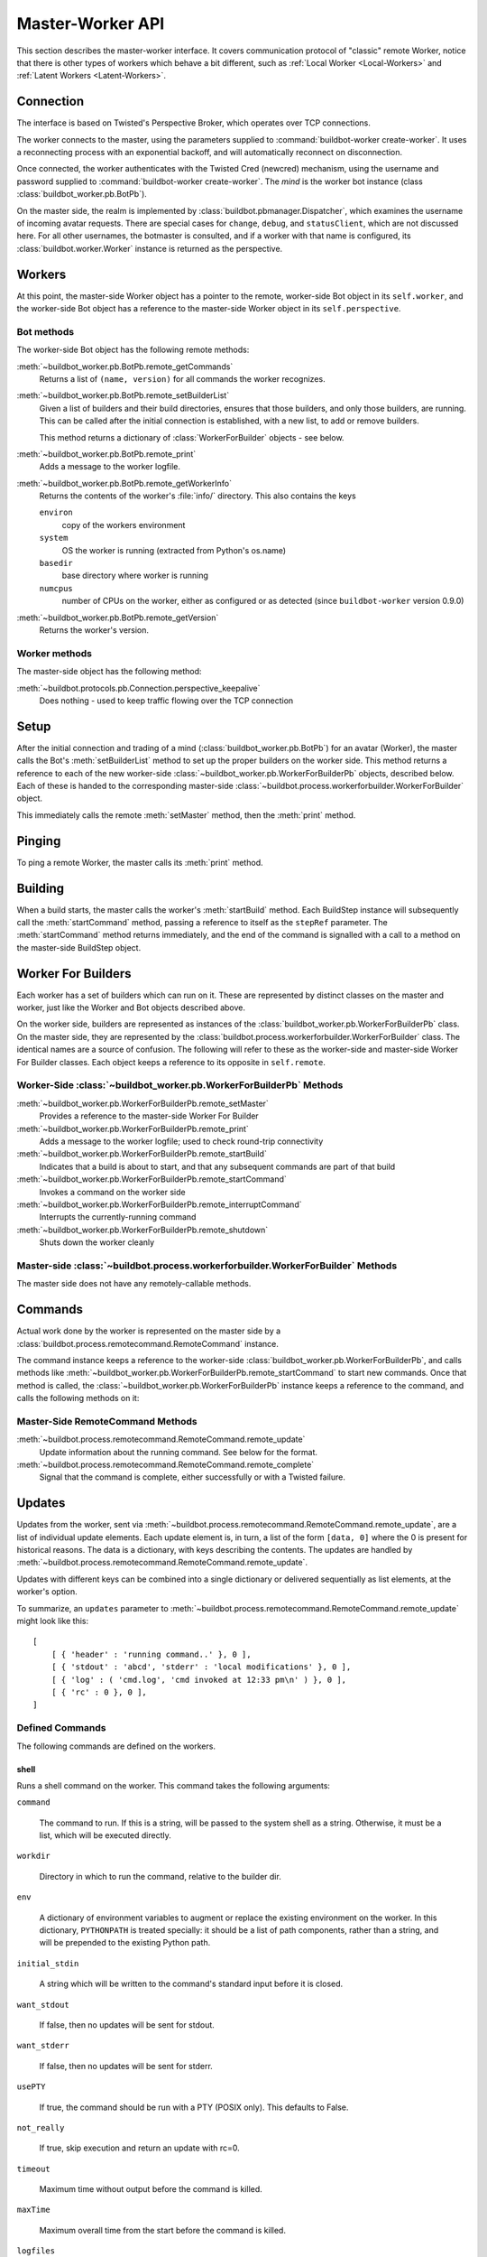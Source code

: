 Master-Worker API
=================

This section describes the master-worker interface.
It covers communication protocol of "classic" remote Worker, notice that there is other types of workers which behave a bit different, such as :ref:`Local Worker <Local-Workers>` and :ref:`Latent Workers <Latent-Workers>`.

Connection
----------

The interface is based on Twisted's Perspective Broker, which operates over TCP
connections.

The worker connects to the master, using the parameters supplied to
:command:`buildbot-worker create-worker`.  It uses a reconnecting process with an
exponential backoff, and will automatically reconnect on disconnection.

Once connected, the worker authenticates with the Twisted Cred (newcred)
mechanism, using the username and password supplied to
:command:`buildbot-worker create-worker`.
The *mind* is the worker bot instance (class :class:`buildbot_worker.pb.BotPb`).

On the master side, the realm is implemented by
:class:`buildbot.pbmanager.Dispatcher`, which examines the username of incoming
avatar requests.  There are special cases for ``change``, ``debug``, and
``statusClient``, which are not discussed here.  For all other usernames,
the botmaster is consulted, and if a worker with that name is configured, its
:class:`buildbot.worker.Worker` instance is returned as the perspective.

Workers
-------

At this point, the master-side Worker object has a pointer to the remote,
worker-side Bot object in its ``self.worker``, and the worker-side Bot object has
a reference to the master-side Worker object in its ``self.perspective``.

Bot methods
~~~~~~~~~~~

The worker-side Bot object has the following remote methods:

:meth:`~buildbot_worker.pb.BotPb.remote_getCommands`
    Returns a list of ``(name, version)`` for all commands the worker recognizes.

:meth:`~buildbot_worker.pb.BotPb.remote_setBuilderList`
    Given a list of builders and their build directories, ensures that
    those builders, and only those builders, are running.  This can be
    called after the initial connection is established, with a new
    list, to add or remove builders.

    This method returns a dictionary of :class:`WorkerForBuilder` objects - see below.

:meth:`~buildbot_worker.pb.BotPb.remote_print`
    Adds a message to the worker logfile.

:meth:`~buildbot_worker.pb.BotPb.remote_getWorkerInfo`
    Returns the contents of the worker's :file:`info/` directory. This also
    contains the keys

    ``environ``
        copy of the workers environment
    ``system``
        OS the worker is running (extracted from Python's os.name)
    ``basedir``
        base directory where worker is running
    ``numcpus``
        number of CPUs on the worker, either as configured or as detected (since ``buildbot-worker`` version 0.9.0)

:meth:`~buildbot_worker.pb.BotPb.remote_getVersion`
    Returns the worker's version.

Worker methods
~~~~~~~~~~~~~~

The master-side object has the following method:

:meth:`~buildbot.protocols.pb.Connection.perspective_keepalive`
    Does nothing - used to keep traffic flowing over the TCP connection

Setup
-----

After the initial connection and trading of a mind (:class:`buildbot_worker.pb.BotPb`) for an avatar
(Worker), the master calls the Bot's :meth:`setBuilderList` method to set
up the proper builders on the worker side.  This method returns a
reference to each of the new worker-side :class:`~buildbot_worker.pb.WorkerForBuilderPb`
objects, described below.  Each of these is handed to the corresponding
master-side :class:`~buildbot.process.workerforbuilder.WorkerForBuilder` object.

This immediately calls the remote :meth:`setMaster` method, then the
:meth:`print` method.

Pinging
-------

To ping a remote Worker, the master calls its :meth:`print` method.

Building
--------

When a build starts, the master calls the worker's :meth:`startBuild` method.
Each BuildStep instance will subsequently call the :meth:`startCommand` method,
passing a reference to itself as the ``stepRef`` parameter.  The
:meth:`startCommand` method returns immediately, and the end of the command is
signalled with a call to a method on the master-side BuildStep object.

Worker For Builders
-------------------

Each worker has a set of builders which can run on it.  These are
represented by distinct classes on the master and worker, just like the
Worker and Bot objects described above.

On the worker side, builders are represented as instances of the
:class:`buildbot_worker.pb.WorkerForBuilderPb` class.  On the master side, they are
represented by the :class:`buildbot.process.workerforbuilder.WorkerForBuilder` class.
The identical names are a source of confusion.  The following will refer to
these as the worker-side and master-side Worker For Builder classes.  Each object
keeps a reference to its opposite in ``self.remote``.

Worker-Side :class:`~buildbot_worker.pb.WorkerForBuilderPb` Methods
~~~~~~~~~~~~~~~~~~~~~~~~~~~~~~~~~~~~~~~~~~~~~~~~~~~~~~~~~~~~~~~~~~~

:meth:`~buildbot_worker.pb.WorkerForBuilderPb.remote_setMaster`
    Provides a reference to the master-side Worker For Builder

:meth:`~buildbot_worker.pb.WorkerForBuilderPb.remote_print`
    Adds a message to the worker logfile; used to check round-trip connectivity

:meth:`~buildbot_worker.pb.WorkerForBuilderPb.remote_startBuild`
    Indicates that a build is about to start, and that any subsequent
    commands are part of that build

:meth:`~buildbot_worker.pb.WorkerForBuilderPb.remote_startCommand`
    Invokes a command on the worker side

:meth:`~buildbot_worker.pb.WorkerForBuilderPb.remote_interruptCommand`
    Interrupts the currently-running command

:meth:`~buildbot_worker.pb.WorkerForBuilderPb.remote_shutdown`
    Shuts down the worker cleanly

Master-side :class:`~buildbot.process.workerforbuilder.WorkerForBuilder` Methods
~~~~~~~~~~~~~~~~~~~~~~~~~~~~~~~~~~~~~~~~~~~~~~~~~~~~~~~~~~~~~~~~~~~~~~~~~~~~~~~~

The master side does not have any remotely-callable methods.

Commands
--------

Actual work done by the worker is represented on the master side by a
:class:`buildbot.process.remotecommand.RemoteCommand` instance.

The command instance keeps a reference to the worker-side
:class:`buildbot_worker.pb.WorkerForBuilderPb`, and calls methods like
:meth:`~buildbot_worker.pb.WorkerForBuilderPb.remote_startCommand` to start new commands.
Once that method is called, the :class:`~buildbot_worker.pb.WorkerForBuilderPb` instance
keeps a reference to the command, and calls the following methods on it:

Master-Side RemoteCommand Methods
~~~~~~~~~~~~~~~~~~~~~~~~~~~~~~~~~

:meth:`~buildbot.process.remotecommand.RemoteCommand.remote_update`
    Update information about the running command.  See below for the format.

:meth:`~buildbot.process.remotecommand.RemoteCommand.remote_complete`
    Signal that the command is complete, either successfully or with a Twisted failure.

.. _master-worker-updates:

Updates
-------

Updates from the worker, sent via
:meth:`~buildbot.process.remotecommand.RemoteCommand.remote_update`, are a list of
individual update elements.  Each update element is, in turn, a list of the
form ``[data, 0]`` where the 0 is present for historical reasons.  The data is
a dictionary, with keys describing the contents.  The updates are handled by
:meth:`~buildbot.process.remotecommand.RemoteCommand.remote_update`.

Updates with different keys can be combined into a single dictionary or
delivered sequentially as list elements, at the worker's option.

To summarize, an ``updates`` parameter to
:meth:`~buildbot.process.remotecommand.RemoteCommand.remote_update` might look like
this::

    [
        [ { 'header' : 'running command..' }, 0 ],
        [ { 'stdout' : 'abcd', 'stderr' : 'local modifications' }, 0 ],
        [ { 'log' : ( 'cmd.log', 'cmd invoked at 12:33 pm\n' ) }, 0 ],
        [ { 'rc' : 0 }, 0 ],
    ]

Defined Commands
~~~~~~~~~~~~~~~~

The following commands are defined on the workers.

.. _shell-command-args:

shell
.....

Runs a shell command on the worker.  This command takes the following arguments:

``command``

    The command to run.  If this is a string, will be passed to the system
    shell as a string.  Otherwise, it must be a list, which will be
    executed directly.

``workdir``

    Directory in which to run the command, relative to the builder dir.

``env``

    A dictionary of environment variables to augment or replace the
    existing environment on the worker.  In this dictionary, ``PYTHONPATH``
    is treated specially: it should be a list of path components, rather
    than a string, and will be prepended to the existing Python path.

``initial_stdin``

    A string which will be written to the command's standard input before
    it is closed.

``want_stdout``

    If false, then no updates will be sent for stdout.

``want_stderr``

    If false, then no updates will be sent for stderr.

``usePTY``

    If true, the command should be run with a PTY (POSIX only).  This
    defaults to False.

``not_really``

    If true, skip execution and return an update with rc=0.

``timeout``

    Maximum time without output before the command is killed.

``maxTime``

    Maximum overall time from the start before the command is killed.

``logfiles``

    A dictionary specifying logfiles other than stdio.  Keys are the logfile
    names, and values give the workdir-relative filename of the logfile.  Alternately,
    a value can be a dictionary; in this case, the dictionary must have a ``filename``
    key specifying the filename, and can also have the following keys:

    ``follow``

        Only follow the file from its current end-of-file, rather that starting
        from the beginning.

``logEnviron``

    If false, the command's environment will not be logged.

The ``shell`` command sends the following updates:

``stdout``
    The data is a bytestring which represents a continuation of the stdout
    stream.  Note that the bytestring boundaries are not necessarily aligned
    with newlines.

``stderr``
    Similar to ``stdout``, but for the error stream.

``header``
    Similar to ``stdout``, but containing data for a stream of
    Buildbot-specific metadata.

``rc``
    The exit status of the command, where -- in keeping with UNIX tradition --
    0 indicates success and any nonzero value is considered a failure.  No
    further updates should be sent after an ``rc``.

``log``
    This update contains data for a logfile other than stdio.  The data
    associated with the update is a tuple of the log name and the data for that
    log.  Note that non-stdio logs do not distinguish output, error, and header
    streams.

uploadFile
..........

Upload a file from the worker to the master.  The arguments are

``workdir``

    The base directory for the filename, relative to the builder's basedir.

``workersrc``

    Name of the filename to read from., relative to the workdir.

``writer``

    A remote reference to a writer object, described below.

``maxsize``

    Maximum size, in bytes, of the file to write.  The operation will fail if
    the file exceeds this size.

``blocksize``

    The block size with which to transfer the file.

``keepstamp``

    If true, preserve the file modified and accessed times.

The worker calls a few remote methods on the writer object.  First, the
``write`` method is called with a bytestring containing data, until all of the
data has been transmitted.  Then, the worker calls the writer's ``close``,
followed (if ``keepstamp`` is true) by a call to ``upload(atime, mtime)``.

This command sends ``rc`` and ``stderr`` updates, as defined for the ``shell``
command.

uploadDirectory
...............

Similar to ``uploadFile``, this command will upload an entire directory to the
master, in the form of a tarball.  It takes the following arguments:

``workdir``
``workersrc``
``writer``
``maxsize``
``blocksize``

    See ``uploadFile``

``compress``

    Compression algorithm to use -- one of ``None``, ``'bz2'``, or ``'gz'``.

The writer object is treated similarly to the ``uploadFile`` command, but after
the file is closed, the worker calls the master's ``unpack`` method with no
arguments to extract the tarball.

This command sends ``rc`` and ``stderr`` updates, as defined for the ``shell``
command.

downloadFile
............

This command will download a file from the master to the worker.  It takes the
following arguments:

``workdir``

    Base directory for the destination filename, relative to the builder basedir.

``workerdest``

    Filename to write to, relative to the workdir.

``reader``

    A remote reference to a reader object, described below.

``maxsize``

    Maximum size of the file.

``blocksize``

    The block size with which to transfer the file.

``mode``

    Access mode for the new file.

The reader object's ``read(maxsize)`` method will be called with a maximum
size, which will return no more than that number of bytes as a bytestring.  At
EOF, it will return an empty string.  Once EOF is received, the worker will call
the remote ``close`` method.

This command sends ``rc`` and ``stderr`` updates, as defined for the ``shell``
command.

mkdir
.....

This command will create a directory on the worker.  It will also create any
intervening directories required.  It takes the following argument:

``dir``

    Directory to create.

The ``mkdir`` command produces the same updates as ``shell``.

rmdir
.....

This command will remove a directory or file on the worker.  It takes the following arguments:

``dir``

    Directory to remove.

``timeout``
``maxTime``

    See ``shell``, above.

The ``rmdir`` command produces the same updates as ``shell``.

cpdir
.....

This command will copy a directory from place to place on the worker.  It takes the following
arguments:

``fromdir``

    Source directory for the copy operation, relative to the builder's basedir.

``todir``

    Destination directory for the copy operation, relative to the builder's basedir.

``timeout``
``maxTime``

    See ``shell``, above.

The ``cpdir`` command produces the same updates as ``shell``.

stat
....

This command returns status information about a file or directory.  It takes a
single parameter, ``file``, specifying the filename relative to the builder's
basedir.

It produces two status updates:

``stat``

    The return value from Python's ``os.stat``.

``rc``

    0 if the file is found, otherwise 1.

glob
....

This command finds all pathnames matching a specified pattern that uses shell-style wildcards.
It takes a single parameter, ``path``, specifying the pattern to pass to Python's
``glob.glob`` function.

It produces two status updates:

``files``

    The list of matching files returned from ``glob.glob``

``rc``

    0 if the ``glob.glob`` does not raise exception, otherwise 1.

listdir
.......

This command reads the directory and returns the list with directory contents. It
takes a single parameter, ``dir``, specifying the directory relative to builder's basedir.

It produces two status updates:

``files``

    The list of files in the directory returned from ``os.listdir``

``rc``

    0 if the ``os.listdir`` does not raise exception, otherwise 1.

Source Commands
...............

The source commands (``bk``, ``cvs``, ``darcs``, ``git``, ``repo``, ``bzr``,
``hg``, ``p4``, ``p4sync``, and ``mtn``) are deprecated.  See the docstrings in
the source code for more information.
